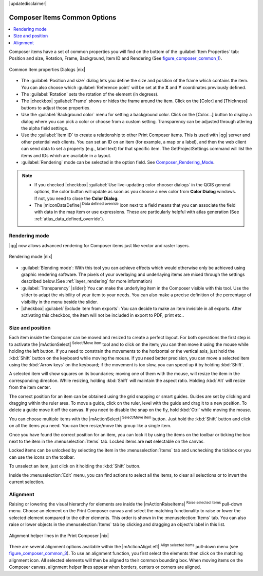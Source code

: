 |updatedisclaimer|


Composer Items Common Options
==============================

.. contents::
   :local:

Composer items have a set of common properties you will find on the bottom of 
the :guilabel:`Item Properties` tab: Position and size, Rotation, Frame,
Background, Item ID and Rendering (See figure_composer_common_1_).

.. _Figure_composer_common_1:

.. only:: html

   **Figure Composer Common 1:**

.. figure:: /static/user_manual/print_composer/common_properties.png
   :align: center

   Common Item properties Dialogs |nix|

.. _Frame_Dialog:

* The :guilabel:`Position and size` dialog lets you define the size and position of the frame 
  which contains the item. 
  You can also choose which :guilabel:`Reference point` will be set at the **X** and **Y** 
  coordinates previously defined.
* The :guilabel:`Rotation` sets the rotation of the element (in degrees).
* The |checkbox| :guilabel:`Frame` shows or hides the frame around the item.
  Click on the [Color] and [Thickness] buttons to adjust those properties.
* Use the :guilabel:`Background color` menu for setting a background color.
  Click on the [Color...] button to display a dialog where you can pick a color or choose from a
  custom setting. 
  Transparency can be adjusted through atlering the alpha field settings.  
* Use the :guilabel:`Item ID` to create a relationship to other Print Composer items. 
  This is used with |qg| server and other potential web 
  clients. You can set an ID on an item (for example, a map or a label), and then the web client
  can send data to set a property 
  (e.g., label text) for that specific item. The GetProjectSettings command will list the items
  and IDs which are available in a layout.
* :guilabel:`Rendering` mode can be selected in the option field. See Composer_Rendering_Mode_.

.. note:: 

   * If you checked |checkbox| :guilabel:`Use live-updating color chooser dialogs`
     in the QGIS general options, the color button will update as soon as you 
     choose a new color from **Color Dialog** windows. If not, you need to 
     close the **Color Dialog**.
   * The |mIconDataDefine| :sup:`Data defined override` icon next to a field 
     means that you can associate the field with data in the map item or use 
     expressions. These are particularly helpful with atlas generation 
     (See :ref:`atlas_data_defined_override`).


.. index:: Rendering_Mode

.. _Composer_Rendering_Mode:

Rendering mode
--------------

|qg| now allows advanced rendering for Composer items just like vector and raster layers.

.. _figure_composer_common_2:

.. only:: html

   **Figure Composer common 2:**

.. figure:: /static/user_manual/print_composer/rendering_mode.png
   :align: center

   Rendering mode |nix|

* :guilabel:`Blending mode`: With this tool you can achieve effects which would otherwise 
  only be achieved using graphic rendering software. The pixels of your overlaying and 
  underlaying items are mixed through the settings described below.(See :ref:`layer_rendering`
  for more information)
* :guilabel:`Transparency` |slider|: You can make the underlying item in the Composer visible
  with this tool.
  Use the slider to adapt the visibility of your item to your needs.
  You can also make a precise definition of the percentage of visibility in the menu beside the
  slider.
* |checkbox| :guilabel:`Exclude item from exports`: You can decide to make an item invisible in 
  all exports. 
  After activating this checkbox, the item will not be included in export to PDF, print etc.. 


Size and position
------------------

Each item inside the Composer can be moved and resized to create a perfect layout.
For both operations the first step is to activate the |mActionSelect| :sup:`Select/Move item` tool 
and to click on the item; you can then move it using the mouse while holding the left button. 
If you need to constrain the movements to the horizontal or the vertical axis, just hold 
the :kbd:`Shift` button on the keyboard while moving the mouse.
If you need better precision, you can move a selected item using the :kbd:`Arrow keys` on the keyboard; 
if the movement is too slow, you can speed up it by holding :kbd:`Shift`.

A selected item will show squares on its boundaries; moving one of them with the mouse, will resize
the item in the corresponding direction. While resizing, 
holding :kbd:`Shift` will maintain the aspect ratio. Holding :kbd:`Alt` will 
resize from the item center.

The correct position for an item can be obtained using the grid snapping or 
smart guides. Guides are set by clicking and dragging within the ruler area. To move a guide, 
click on the ruler, level with the guide and drag it to a new 
position. To delete a guide move it off the canvas. If you need to disable the 
snap on the fly, hold :kbd:`Ctrl` while moving the mouse.

You can choose multiple items with the |mActionSelect| :sup:`Select/Move item` button. 
Just hold the :kbd:`Shift` button and click on all the items you need. 
You can then resize/move this group like a single item.

Once you have found the correct position for an item, you can lock it by using 
the items on the toolbar or ticking the box next to the item in the 
:menuselection:`Items` tab. Locked items are **not** selectable on the canvas. 

Locked items can be unlocked by selecting the item in the 
:menuselection:`Items` tab and unchecking the tickbox or you can use the icons 
on the toolbar.

To unselect an item, just click on it holding the :kbd:`Shift` button.

Inside the :menuselection:`Edit` menu, you can find actions to select all the items, 
to clear all selections or to invert the current selection.


.. index:: Items_Alignment

Alignment
----------

Raising or lowering the visual hierarchy for elements are inside the |mActionRaiseItems|
:sup:`Raise selected items` pull-down menu. Choose an element on the Print Composer
canvas and select the matching functionality to raise or lower the selected
element compared to the other elements. This order is 
shown in the :menuselection:`Items` tab. You can also raise or lower objects 
in the :menuselection:`Items` tab by clicking and dragging an object's label 
in this list.

.. _figure_composer_common_3:

.. only:: html

   **Figure Composer Common 3:**

.. figure:: /static/user_manual/print_composer/alignment_lines.png
   :align: center

   Alignment helper lines in the Print Composer |nix|

There are several alignment options available within the |mActionAlignLeft|
:sup:`Align selected items` pull-down menu (see figure_composer_common_3_). To use an
alignment function, you first select the elements then click on the
matching alignment icon. All selected elements will then be aligned to their common bounding box.
When moving items on the Composer canvas, alignment helper lines appear when borders, centers or 
corners are aligned.


